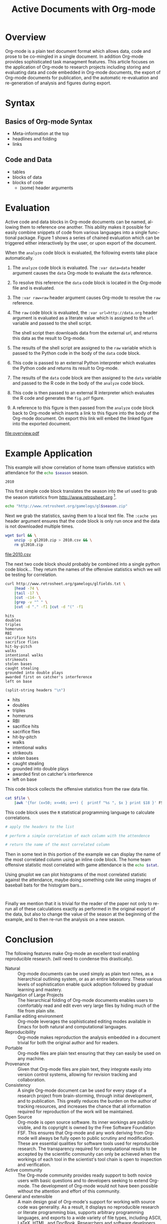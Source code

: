 #+Title: Active Documents with Org-mode
#+Author:
#+Options: ^:nil toc:nil

\begin{abstract}

  Org-mode is a simple markup language for hierarchical plain text
  file containing data, code and prose.  An entire research project
  can live in a single Org-mode file.  Org-mode provides support for
  initial note taking, planning and task managment, for embedded code
  and data which can be executed from within the document, and for
  export to a number of backends for sharing intermediate results and
  for publishing journal-quality articles.

  This article will include overview of key features, example, and
  discussion.

\end{abstract}

* Overview
Org-mode is a plain text document format which allows data, code and
prose to be co-mingled in a single document.  In addition Org-mode
provides sophisticated task managment features.  This article focuses
on the application of Org-mode to research projects including storing
and evaluating data and code embedded in Org-mode documents, the
export of Org-mode documents for publication, and the automatic
re-evaluation and re-generation of analysis and figures during export.

* Syntax
** Basics of Org-mode Syntax
- Meta-information at the top
- headlines and folding
- links

** Code and Data
- tables
- blocks of data
- blocks of code
  - (some) header arguments

* Evaluation
Active code and data blocks in Org-mode documents can be named, al-
lowing them to reference one another. This ability makes it possible
for easily combine snippets of code from various languages into a
single func- tional package. Figure 1 shows a series of chained
evaluation which can be triggered either interactively by the user, or
upon export of the document.

When the =analyze= code block is evaluated, the following events take
place automatically.
1. The =analyze= code block is evaluated.  The =:var data=data= header
   argument causes the =data= Org-mode to evaluate the =data= reference.

2. To resolve this reference the =data= code block is located in the
   Org-mode file and is evaluated.

3. The =:var raw=raw= header argument causes Org-mode to resolve the
   =raw= reference.

4. The =raw= code block is evaluated, the =:var url=http://data.org=
   header argument is evaluated as a literate value which is assigned
   to the =url= variable and passed to the shell script.
   
   The shell script then downloads data from the external url, and
   returns this data as the result to Org-mode.

5. The results of the shell script are assigned to the =raw= variable
   which is passed to the Python code in the body of the =data= code
   block.

6. This code is passed to an external Python interpreter which
   evaluates the Python code and returns its result to Org-mode.

7. The results of the =data= code block are then assigned to the
   =data= variable and passed to the R code in the body of the
   =analyze= code block.

8. This code is then passed to an external R interpreter which
   evaluates the R code and generates the =fig.pdf= figure.

9. A reference to this figure is then passed from the =analyze= code
   block back to Org-mode which inserts a link to this figure into the
   body of the Org-mode document.  On export this link will embed the
   linked figure into the exported document.

#+label: fig:overview
#+Caption: Active Org-mode Document
#+attr_latex: width=\textwidth
[[file:overview.pdf]]

* Example Application
This example will show correlation of home team offensive statistics
with attendance for the src_sh[:var season=season]{echo $season}
season.

#+results: season
: 2010

This first simple code block translates the season into the url used
to grab the season statistics from http://www.retrosheet.org [fn:1].

#+source: url
#+begin_src sh :var season=season
  echo "http://www.retrosheet.org/gamelogs/gl$season.zip"
#+end_src

Next we grab the statistics, saving them to a local text file.  The
=:cache yes= header argument ensures that the code block is only run
once and the data is not downloaded multiple times.

#+source: raw-data
#+begin_src sh :cache yes :var url=url :file 2010.csv
  wget $url && \
      unzip -p gl2010.zip > 2010.csv && \
      rm gl2010.zip
#+end_src

#+results[5b2ff918c69c8588ceb2ff6b9f297e68c8a24e08]: raw-data
[[file:2010.csv]]

The next two code block should probably be combined into a single
python code block...  They return the names of the offensive
statistics which we will be testing for correlation.

#+source: stat-headers
#+begin_src sh :results output :cache yes
  curl http://www.retrosheet.org/gamelogs/glfields.txt \
      |head -74 \
      |tail -17 \
      |cut -c14- \
      |grep -v "^ " \
      |cut -d "." -f1 |cut -d "(" -f1
#+end_src

#+results[7d12e3d1647a593064f8551ea8b5e06ec094ced4]: stat-headers
#+begin_example
hits
doubles
triples
homeruns
RBI
sacrifice hits
sacrifice flies 
hit-by-pitch
walks
intentional walks
strikeouts
stolen bases
caught stealing
grounded into double plays
awarded first on catcher's interference
left on base
#+end_example

#+source: stat-headers-list
#+begin_src emacs-lisp :var headers=stat-headers :results list
  (split-string headers "\n")
#+end_src

#+results: stat-headers-list
- hits
- doubles
- triples
- homeruns
- RBI
- sacrifice hits
- sacrifice flies 
- hit-by-pitch
- walks
- intentional walks
- strikeouts
- stolen bases
- caught stealing
- grounded into double plays
- awarded first on catcher's interference
- left on base

This code block collects the offensive statistics from the raw data
file.

#+source: offensive-stats
#+begin_src sh :var file=raw-data
  cat $file \
      |awk '{for (x=50; x<=66; x++) {  printf "%s ", $x } print $18 }' FS=","
#+end_src

This code block uses the =R= statistical programming language to
calculate correlations.

#+source: analysis
#+begin_src R :var headers=stat-headers-list :var data=offensive-stats
  # apply the headers to the list
  
  # perform a simple correlation of each column with the attendence
  
  # return the name of the most correlated column

#+end_src

Then in some text in this portion of the example we can display the
name of the most correlated column using an inline code block.  The
home team offensive statistic most correlated with game attendance is
the src_sh[:var stat=analysis]{echo $stat}.

Using gnuplot we can plot histograms of the most correlated statistic
against the attendance, maybe doing something cute like using images
of baseball bats for the histogram bars...

#+begin_src gnuplot
  
#+end_src

Finally we mention that it is trivial for the reader of the paper not
only to re-run all of these calculations exactly as performed in the
original export of the data, but also to change the value of the
season at the beginning of the example, and to then re-run the
analysis on a new season.

* Conclusion
The following features make Org-mode an excellent tool enabling
reproducible research. (will need to condense this drastically).

- Natural :: Org-mode documents can be used simply as plain text
     notes, as a hierarchical outlining system, or as an entire
     laboratory.  These various levels of sophistication enable quick
     adoption followed by gradual learning and mastery.
- Navigation of Large Projects :: The hierarchical folding of Org-mode
     documents enables users to comfortably read and edit even very
     large files by hiding much of the file from plain site.
- Familiar editing environment :: Org-mode leverages the sophisticated
     editing modes available in Emacs for both natural and
     computational languages.
- Reproducibility :: Org-mode makes reproduction the analysis embedded
     in a document trivial for both the original author and for
     readers.
- Portable :: Org-mode files are plain text ensuring that they can
     easily be used on any machine.
- Provenance :: Given that Org-mode files are plain text, they
     integrate easily into version control systems, allowing for
     revision tracking and collaboration.
- Consistency :: A single Org-mode document can be used for every
     stage of a research project from brain-storming, through initial
     development, and to publication.  This greatly reduces the burden
     on the author of tracking resources, and increases the chance
     that all information required for reproduction of the work will
     be maintained.
- Open Source :: Org-mode is open source software.  Its inner workings
     are publicly visible, and its copyright is owned by the Free
     Software Foundation FSF.  This ensures that Org-mode and any work
     deriving from Org-mode will always be fully open to public
     scrutiny and modification.  These are essential qualities for
     software tools used for reproducible research.  The transparency
     required for computational results to be accepted by the
     scientific community can only be achieved when the workings of
     each tool in the scientist's tool chain is open to inspection and
     verification.
- Active community :: The Org-mode community provides ready support to
     both novice users with basic questions and to developers seeking
     to extend Org-mode.  The development of Org-mode would not have
     been possible without the attention and effort of this community.
- General and extensible :: A main design goal of Org-mode's support
     for working with source code was generality.  As a result, it
     displays no reproducible research or literate programming bias,
     supports arbitrary programming languages, and exports to a wide
     variety of file types, including ASCII, \LaTeX{}, HTML, and
     DocBook.  Researchers and software developers who adopt Org-mode
     can be confident that it will be able to adapt to new languages
     or modes of development.

* COMMENT How to Export this Document
* Footnotes
[fn:1] The information used here was obtained free of charge from and
is copyrighted by Retrosheet.  Interested parties may contact
Retrosheet at "www.retrosheet.org".
